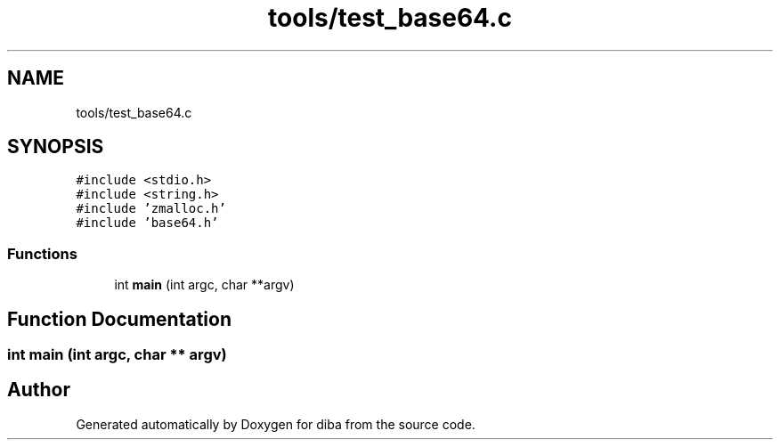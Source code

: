 .TH "tools/test_base64.c" 3 "Fri Sep 29 2017" "diba" \" -*- nroff -*-
.ad l
.nh
.SH NAME
tools/test_base64.c
.SH SYNOPSIS
.br
.PP
\fC#include <stdio\&.h>\fP
.br
\fC#include <string\&.h>\fP
.br
\fC#include 'zmalloc\&.h'\fP
.br
\fC#include 'base64\&.h'\fP
.br

.SS "Functions"

.in +1c
.ti -1c
.RI "int \fBmain\fP (int argc, char **argv)"
.br
.in -1c
.SH "Function Documentation"
.PP 
.SS "int main (int argc, char ** argv)"

.SH "Author"
.PP 
Generated automatically by Doxygen for diba from the source code\&.
